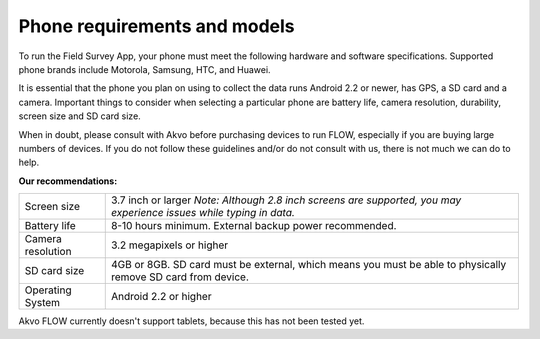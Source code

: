 Phone requirements and models
=============================

To run the Field Survey App, your phone must meet the following hardware and software specifications. Supported phone brands include Motorola, Samsung, HTC, and Huawei.

It is essential that the phone you plan on using to collect the data runs Android 2.2 or newer, has GPS, a SD card and a camera. Important things to consider when selecting a particular phone are battery life, camera resolution, durability, screen size and SD card size. 

When in doubt, please consult with Akvo before purchasing devices to run FLOW, especially if you are buying large numbers of devices. If you do not follow these guidelines and/or do not consult with us, there is not much we can do to help.


**Our recommendations:**

======================================  ===========================================================================================================================
	Screen size				3.7 inch or larger
						*Note: Although 2.8 inch screens are supported, you may experience issues while typing in data.*

	Battery life				8-10 hours minimum. External backup power recommended.

	Camera resolution			3.2 megapixels or higher

	SD card size				4GB or 8GB. SD card must be external, which means you must be able to physically remove SD card from device.

	Operating System			Android 2.2 or higher
======================================  ===========================================================================================================================

Akvo FLOW currently doesn't support tablets, because this has not been tested yet. 


	



